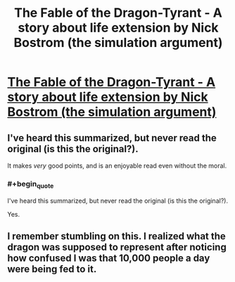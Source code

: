 #+TITLE: The Fable of the Dragon-Tyrant - A story about life extension by Nick Bostrom (the simulation argument)

* [[http://www.nickbostrom.com/fable/dragon.html][The Fable of the Dragon-Tyrant - A story about life extension by Nick Bostrom (the simulation argument)]]
:PROPERTIES:
:Score: 17
:DateUnix: 1386515549.0
:END:

** I've heard this summarized, but never read the original (is this the original?).

It makes /very/ good points, and is an enjoyable read even without the moral.
:PROPERTIES:
:Author: i_dont_know
:Score: 1
:DateUnix: 1386548026.0
:END:

*** #+begin_quote
  I've heard this summarized, but never read the original (is this the original?).
#+end_quote

Yes.
:PROPERTIES:
:Author: erwgv3g34
:Score: 1
:DateUnix: 1388777882.0
:END:


** I remember stumbling on this. I realized what the dragon was supposed to represent after noticing how confused I was that 10,000 people a day were being fed to it.
:PROPERTIES:
:Author: JackStargazer
:Score: 1
:DateUnix: 1398213429.0
:END:
